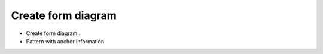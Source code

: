 .. _create_form_diagram:

********************************************************************************
Create form diagram
********************************************************************************

* Create form diagram...

* Pattern with anchor information